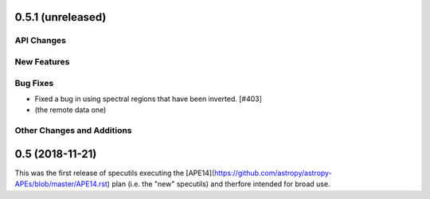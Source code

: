 
0.5.1 (unreleased)
------------------

API Changes
^^^^^^^^^^^

New Features
^^^^^^^^^^^^

Bug Fixes
^^^^^^^^^

- Fixed a bug in using spectral regions that have been inverted. [#403]

- (the remote data one)

Other Changes and Additions
^^^^^^^^^^^^^^^^^^^^^^^^^^^


0.5 (2018-11-21)
----------------

This was the first release of specutils executing the
[APE14](https://github.com/astropy/astropy-APEs/blob/master/APE14.rst)
plan (i.e. the "new" specutils) and therfore intended for broad use.
